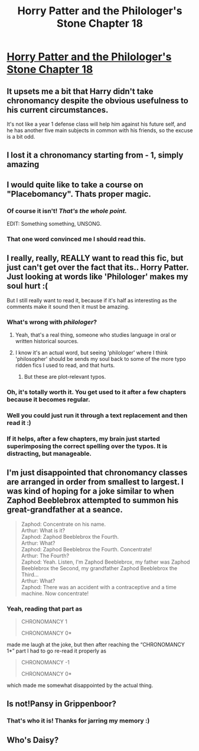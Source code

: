 #+TITLE: Horry Patter and the Philologer's Stone Chapter 18

* [[https://www.fanfiction.net/s/12717474/22/Horry-Patter-and-the-Philologer-s-Stone][Horry Patter and the Philologer's Stone Chapter 18]]
:PROPERTIES:
:Author: Veedrac
:Score: 36
:DateUnix: 1515533686.0
:DateShort: 2018-Jan-10
:END:

** It upsets me a bit that Harry didn't take chronomancy despite the obvious usefulness to his current circumstances.

It's not like a year 1 defense class will help him against his future self, and he has another five main subjects in common with his friends, so the excuse is a bit odd.
:PROPERTIES:
:Author: Makin-
:Score: 7
:DateUnix: 1515537355.0
:DateShort: 2018-Jan-10
:END:


** I lost it a chronomancy starting from - 1, simply amazing
:PROPERTIES:
:Author: MaddoScientisto
:Score: 7
:DateUnix: 1515539792.0
:DateShort: 2018-Jan-10
:END:


** I would quite like to take a course on "Placebomancy". Thats proper magic.
:PROPERTIES:
:Author: Gigapode
:Score: 6
:DateUnix: 1515540872.0
:DateShort: 2018-Jan-10
:END:

*** Of course it isn't! /That's the whole point./

EDIT: Something something, UNSONG.
:PROPERTIES:
:Author: abcd_z
:Score: 6
:DateUnix: 1515594117.0
:DateShort: 2018-Jan-10
:END:


*** That one word convinced me I should read this.
:PROPERTIES:
:Author: elmanchosdiablos
:Score: 3
:DateUnix: 1515596382.0
:DateShort: 2018-Jan-10
:END:


** I really, really, REALLY want to read this fic, but just can't get over the fact that its.. Horry Patter. Just looking at words like 'Philologer' makes my soul hurt :(

But I still really want to read it, because if it's half as interesting as the comments make it sound then it must be amazing.
:PROPERTIES:
:Score: 7
:DateUnix: 1515540891.0
:DateShort: 2018-Jan-10
:END:

*** What's wrong with /philologer/?
:PROPERTIES:
:Author: Veedrac
:Score: 5
:DateUnix: 1515541252.0
:DateShort: 2018-Jan-10
:END:

**** Yeah, that's a real thing, someone who studies language in oral or written historical sources.
:PROPERTIES:
:Author: alexanderwales
:Score: 3
:DateUnix: 1515547375.0
:DateShort: 2018-Jan-10
:END:


**** I know it's an actual word, but seeing 'philologer' where I think 'philosopher' should be sends my soul back to some of the more typo ridden fics I used to read, and that hurts.
:PROPERTIES:
:Score: 1
:DateUnix: 1515547380.0
:DateShort: 2018-Jan-10
:END:

***** But these are plot-relevant typos.
:PROPERTIES:
:Author: Frommerman
:Score: 8
:DateUnix: 1515548187.0
:DateShort: 2018-Jan-10
:END:


*** Oh, it's totally worth it. You get used to it after a few chapters because it becomes regular.
:PROPERTIES:
:Author: Marthinwurer
:Score: 3
:DateUnix: 1515565279.0
:DateShort: 2018-Jan-10
:END:


*** Well you could just run it through a text replacement and then read it :)
:PROPERTIES:
:Author: tehdog
:Score: 1
:DateUnix: 1515542440.0
:DateShort: 2018-Jan-10
:END:


*** If it helps, after a few chapters, my brain just started superimposing the correct spelling over the typos. It is distracting, but manageable.
:PROPERTIES:
:Author: Icare0
:Score: 1
:DateUnix: 1515866937.0
:DateShort: 2018-Jan-13
:END:


** I'm just disappointed that chronomancy classes are arranged in order from smallest to largest. I was kind of hoping for a joke similar to when Zaphod Beeblebrox attempted to summon his great-grandfather at a seance.

#+begin_quote
  Zaphod: Concentrate on his name.\\
  Arthur: What is it?\\
  Zaphod: Zaphod Beeblebrox the Fourth.\\
  Arthur: What?\\
  Zaphod: Zaphod Beeblebrox the Fourth. Concentrate!\\
  Arthur: The Fourth?\\
  Zaphod: Yeah. Listen, I'm Zaphod Beeblebrox, my father was Zaphod Beeblebrox the Second, my grandfather Zaphod Beeblebrox the Third...\\
  Arthur: What?\\
  Zaphod: There was an accident with a contraceptive and a time machine. Now concentrate!
#+end_quote
:PROPERTIES:
:Author: abcd_z
:Score: 3
:DateUnix: 1515594289.0
:DateShort: 2018-Jan-10
:END:

*** Yeah, reading that part as

#+begin_quote
  CHRONOMANCY 1

  CHRONOMANCY 0*
#+end_quote

made me laugh at the joke, but then after reaching the “CHRONOMANCY 1*” part I had to go re-read it properly as

#+begin_quote
  CHRONOMANCY -1

  CHRONOMANCY 0*
#+end_quote

which made me somewhat disappointed by the actual thing.
:PROPERTIES:
:Author: OutOfNiceUsernames
:Score: 2
:DateUnix: 1515598377.0
:DateShort: 2018-Jan-10
:END:


** Is not!Pansy in Grippenboor?
:PROPERTIES:
:Author: infomaton
:Score: 2
:DateUnix: 1515561582.0
:DateShort: 2018-Jan-10
:END:

*** That's who it is! Thanks for jarring my memory :)
:PROPERTIES:
:Author: Marthinwurer
:Score: 2
:DateUnix: 1515565211.0
:DateShort: 2018-Jan-10
:END:


** Who's Daisy?
:PROPERTIES:
:Author: hxka
:Score: 1
:DateUnix: 1516174401.0
:DateShort: 2018-Jan-17
:END:

